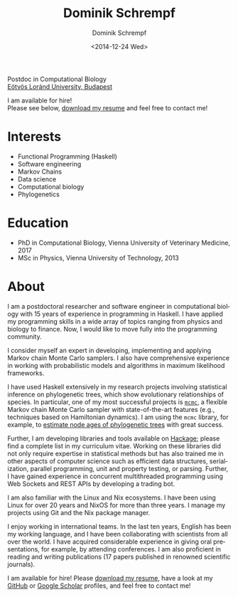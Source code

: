 #+HUGO_BASE_DIR: ../hugo
#+HUGO_SECTION: ./
#+HUGO_MENU: :menu about :weight 6 :name About
#+HUGO_AUTO_SET_LASTMOD: t
#+HUGO_TYPE: page
#+TITLE: Dominik Schrempf
#+DATE: <2014-12-24 Wed>
#+AUTHOR: Dominik Schrempf
#+EMAIL: dominik.schrempf@gmail.com
#+DESCRIPTION: Personal information.
#+KEYWORDS: "Dominik Schrempf" Blog Linux Emacs Python Haskell "Population Genetics" Music
#+LANGUAGE: en
#+SELECT_TAGS: export
#+EXCLUDE_TAGS: noexport
#+OPTIONS: num:nil


# Gravatar.
#+begin_export html
<img style="border-radius: 50%; float: right;"
     src="https://www.gravatar.com/avatar/b05a00fb86fa378973181afd07c7e548?s=150"
     alt="gravatar"
     title="Dominik Schrempf"/>
#+end_export

#+begin_export html
<span class="icons-item"> <a href="https://github.com/dschrempf" target="_blank"><i class="fab fa-github"></i></a></span>
<span class="icons-item"> <a href="https://www.stackoverflow.com/users/3536806" target="_blank"><i class="fab fa-stack-overflow fa-1x"></i></a></span>
<span class="icons-item"> <a href="https://twitter.com/fazky" target="_blank"><i class="fab fa-twitter fa-1x"></i></a></span>
<span class="icons-item"> <a href="https://orcid.org/0000-0001-8865-9237" target="_blank"><i class="fab fa-orcid fa-1x"></i></a></span>
<span class="icons-item"> <a href="https://scholar.google.com/citations?user=3pvnGAcAAAAJ" target="_blank"><i class="fab fa-google fa-1x"></i></a></span>
<span class="icons-item"> <a href="mailto:dominik.schrempf@gmail.com"><i class="fas fa-envelope fa-1x"></i></a></span>
<span class="icons-item"> <a href="/gpg_public_key.txt"><i class="fas fa-key fa-1x"></i></a></span>
#+end_export
Postdoc in Computational Biology\\
[[https://www.elte.hu/en/][Eötvös Loránd University, Budapest]]

I am available for hire!\\
Please see below, [[file:Static/2022-11-09-CV-Schrempf-Dominik.pdf][download my resume]] and feel free to contact me!

* Interests
- Functional Programming (Haskell)
- Software engineering
- Markov Chains
- Data science
- Computational biology
- Phylogenetics

* Education
- PhD in Computational Biology, Vienna University of Veterinary Medicine, 2017
- MSc in Physics, Vienna University of Technology, 2013

* About
:PROPERTIES:
:ID:       fcb6959f-90b5-4fa2-aed8-422cb9406d58
:END:

I am a postdoctoral researcher and software engineer in computational biology
with 15 years of experience in programming in Haskell. I have applied my
programming skills in a wide array of topics ranging from physics and biology to
finance. Now, I would like to move fully into the programming community.

I consider myself an expert in developing, implementing and applying Markov
chain Monte Carlo samplers. I also have comprehensive experience in working with
probabilistic models and algorithms in maximum likelihood frameworks.

I have used Haskell extensively in my research projects involving statistical
inference on phylogenetic trees, which show evolutionary relationships of
species. In particular, one of my most successful projects is [[https://hackage.haskell.org/package/mcmc][=mcmc=]], a flexible
Markov chain Monte Carlo sampler with state-of-the-art features (e.g.,
techniques based on Hamiltonian dynamics). I am using the =mcmc= library, for
example, to [[https://github.com/dschrempf/mcmc-date][estimate node ages of phylogenetic trees]] with great success.

Further, I am developing libraries and tools available on [[https://hackage.haskell.org/user/dschrempf][Hackage]]; please find a
complete list in my curriculum vitae. Working on these libraries did not only
require expertise in statistical methods but has also trained me in other
aspects of computer science such as efficient data structures, serialization,
parallel programming, unit and property testing, or parsing. Further, I have
gained experience in concurrent multithreaded programming using Web Sockets and
REST APIs by developing a trading bot.

I am also familiar with the Linux and Nix ecosystems. I have been using Linux
for over 20 years and NixOS for more than three years. I manage my projects
using Git and the Nix package manager.

I enjoy working in international teams. In the last ten years, English has been
my working language, and I have been collaborating with scientists from all over
the world. I have acquired considerable experience in giving oral presentations,
for example, by attending conferences. I am also proficient in reading and
writing publications (17 papers published in renowned scientific journals).

I am available for hire! Please [[file:Static/2022-11-09-CV-Schrempf-Dominik.pdf][download my resume]], have a look at my [[https://github.com/dschrempf][GitHub]] or
[[https://scholar.google.com/citations?user=3pvnGAcAAAAJ&hl=en][Google Scholar]] profiles, and feel free to contact me!

# Maybe link to some talks.

# Maybe link to some other stuff that interests me.

# See https://themes.gohugo.io/theme/academic/.

